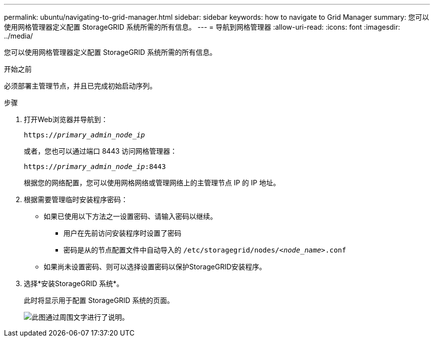 ---
permalink: ubuntu/navigating-to-grid-manager.html 
sidebar: sidebar 
keywords: how to navigate to Grid Manager 
summary: 您可以使用网格管理器定义配置 StorageGRID 系统所需的所有信息。 
---
= 导航到网格管理器
:allow-uri-read: 
:icons: font
:imagesdir: ../media/


[role="lead"]
您可以使用网格管理器定义配置 StorageGRID 系统所需的所有信息。

.开始之前
必须部署主管理节点，并且已完成初始启动序列。

.步骤
. 打开Web浏览器并导航到：
+
`https://_primary_admin_node_ip_`

+
或者，您也可以通过端口 8443 访问网格管理器：

+
`https://_primary_admin_node_ip_:8443`

+
根据您的网络配置，您可以使用网格网络或管理网络上的主管理节点 IP 的 IP 地址。

. 根据需要管理临时安装程序密码：
+
** 如果已使用以下方法之一设置密码、请输入密码以继续。
+
*** 用户在先前访问安装程序时设置了密码
*** 密码是从的节点配置文件中自动导入的 `/etc/storagegrid/nodes/_<node_name>_.conf`


** 如果尚未设置密码、则可以选择设置密码以保护StorageGRID安装程序。


. 选择*安装StorageGRID 系统*。
+
此时将显示用于配置 StorageGRID 系统的页面。

+
image::../media/gmi_installer_first_screen.gif[此图通过周围文字进行了说明。]


